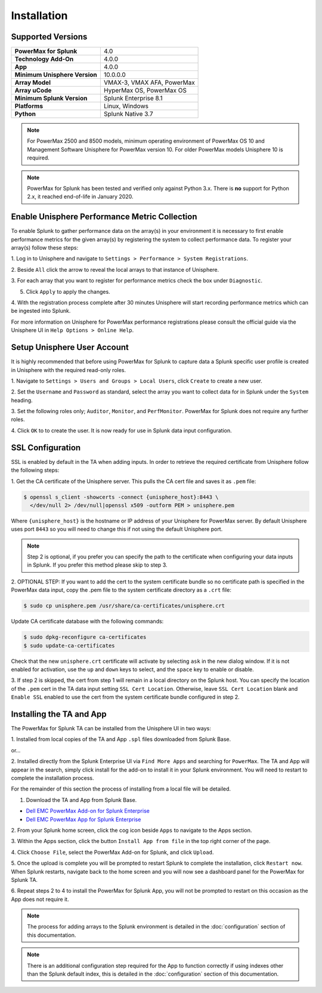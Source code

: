 Installation
============

Supported Versions
------------------
+---------------------------------+----------------------------------------+
| **PowerMax for Splunk**         | 4.0                                    |
+---------------------------------+----------------------------------------+
| **Technology Add-On**           | 4.0.0                                  |
+---------------------------------+----------------------------------------+
| **App**                         | 4.0.0                                  |
+---------------------------------+----------------------------------------+
| **Minimum Unisphere Version**   | 10.0.0.0                               |
+---------------------------------+----------------------------------------+
| **Array Model**                 | VMAX-3, VMAX AFA, PowerMax             |
+---------------------------------+----------------------------------------+
| **Array uCode**                 | HyperMax OS, PowerMax OS               |
+---------------------------------+----------------------------------------+
| **Minimum Splunk Version**      | Splunk Enterprise 8.1                  |
+---------------------------------+----------------------------------------+
| **Platforms**                   | Linux, Windows                         |
+---------------------------------+----------------------------------------+
| **Python**                      | Splunk Native 3.7                      |
+---------------------------------+----------------------------------------+

.. note::
    For PowerMax 2500 and 8500 models, minimum operating environment of PowerMax OS 10 and Management Software Unisphere
    for PowerMax version 10. For older PowerMax models Unisphere 10 is required.


.. note::
    PowerMax for Splunk has been tested and verified only against Python 3.x.
    There is **no** support for Python 2.x, it reached end-of-life in
    January 2020.


Enable Unisphere Performance Metric Collection
----------------------------------------------
To enable Splunk to gather performance data on the array(s) in your
environment it is necessary to first enable performance metrics for the given
array(s) by registering the system to collect performance data. To register
your array(s) follow these steps:

1. Log in to Unisphere and navigate to ``Settings > Performance > System
Registrations``.

2. Beside ``All`` click the arrow to reveal the local arrays to that instance of
Unisphere.

3. For each array that you want to register for performance metrics check the
box under ``Diagnostic``.

.. image:: images/system_reg.png

5. Click ``Apply`` to apply the changes.

4. With the registration process complete after 30 minutes Unisphere will
start recording performance metrics which can be ingested into Splunk.

For more information on Unisphere for PowerMax performance registrations please
consult the official guide via the Unisphere UI in ``Help Options >
Online Help``.


Setup Unisphere User Account
----------------------------
It is highly recommended that before using PowerMax for Splunk to capture
data a Splunk specific user profile is created in Unisphere with the required
read-only roles.

1. Navigate to ``Settings > Users and Groups > Local Users``, click ``Create``
to create a new user.

.. image:: images/local-user-create.png

2. Set the ``Username`` and ``Password`` as standard, select the array you want
to collect data for in Splunk under the ``System`` heading.

3. Set the following roles only; ``Auditor``, ``Monitor``, and ``PerfMonitor``.
PowerMax for Splunk does not require any further roles.

.. image:: images/configure-user.png

4. Click ``OK`` to to create the user. It is now ready for use in Splunk data
input configuration.


SSL Configuration
-----------------
SSL is enabled by default in the TA when adding inputs. In order to
retrieve the required certificate from Unisphere follow the following steps:

1. Get the CA certificate of the Unisphere server. This pulls the CA cert file
and saves it as ``.pem`` file:

.. code-block:: bash

    $ openssl s_client -showcerts -connect {unisphere_host}:8443 \
      </dev/null 2> /dev/null|openssl x509 -outform PEM > unisphere.pem

Where ``{unisphere_host}`` is the hostname or IP address of your Unisphere for
PowerMax server. By default Unisphere uses port ``8443`` so you will need to
change this if not using the default Unisphere port.

.. note::
    Step 2 is optional, if you prefer you can specify the path to the
    certificate when configuring your data inputs in Splunk. If you prefer this
    method please skip to step 3.

2. OPTIONAL STEP: If you want to add the cert to the system certificate bundle
so no certificate path is specified in the PowerMax data input, copy the
.pem file to the system certificate directory as a ``.crt`` file:

.. code-block:: bash

    $ sudo cp unisphere.pem /usr/share/ca-certificates/unisphere.crt

Update CA certificate database with the following commands:

.. code-block:: bash

    $ sudo dpkg-reconfigure ca-certificates
    $ sudo update-ca-certificates

Check that the new ``unisphere.crt`` certificate will activate by selecting
``ask`` in the new dialog window. If it is not enabled for activation, use the
``up`` and ``down`` keys to select, and the ``space`` key to enable or disable.

3. If step 2 is skipped, the cert from step 1 will remain in a local
directory on the Splunk host. You can specify the location of the ``.pem``
cert in the TA data input setting ``SSL Cert Location``. Otherwise, leave
``SSL Cert Location`` blank and ``Enable SSL`` enabled to use the cert from the
system certificate bundle configured in step 2.


Installing the TA and App
-------------------------
The PowerMax for Splunk TA can be installed from the Unisphere UI in two ways:

1. Installed from local copies of the TA and App ``.spl`` files downloaded from
Splunk Base.

or...

2. Installed directly from the Splunk Enterprise UI via ``Find More Apps`` and
searching for ``PowerMax``. The TA and App will appear in the search,
simply click install for the add-on to install it in your Splunk environment.
You will need to restart to complete the installation process.

For the remainder of this section the process of installing from a local file
will be detailed.

1. Download the TA and App from Splunk Base.

- `Dell EMC PowerMax Add-on for Splunk Enterprise`_
- `Dell EMC PowerMax App for Splunk Enterprise`_

2. From your Splunk home screen, click the cog icon beside ``Apps`` to navigate
to the Apps section.

.. image:: images/app-cog.png

3. Within the Apps section, click the button ``Install App from file`` in the
top right corner of the page.

4. Click ``Choose File``, select the PowerMax Add-on for Splunk, and click
``Upload``.

5. Once the upload is complete you will be prompted to restart Splunk to
complete the installation, click ``Restart now``. When Splunk restarts,
navigate back to the home screen and you will now see a dashboard panel for the
PowerMax for Splunk TA.

6. Repeat steps 2 to 4 to install the PowerMax for Splunk App, you will not be
prompted to restart on this occasion as the App does not require it.

.. note::
    The process for adding arrays to the Splunk environment is detailed in the
    :doc:`configuration` section of this documentation.

.. note::
    There is an additional configuration step required for the App to function
    correctly if using indexes other than the Splunk default index, this is
    detailed in the :doc:`configuration` section of this documentation.

.. URL LINKS

.. _`Dell EMC PowerMax Add-on for Splunk Enterprise`: https://splunkbase.splunk.com/app/3416/
.. _`Dell EMC PowerMax App for Splunk Enterprise`: https://splunkbase.splunk.com/app/3467/

